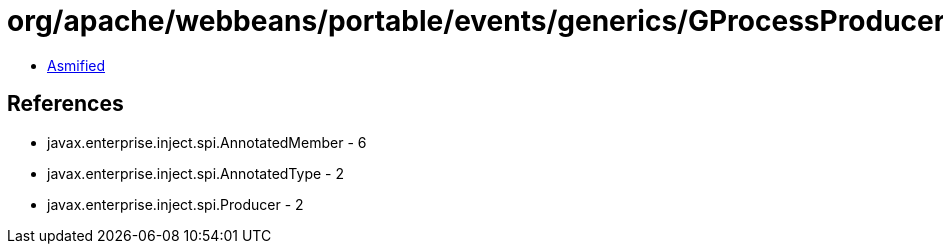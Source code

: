 = org/apache/webbeans/portable/events/generics/GProcessProducer.class

 - link:GProcessProducer-asmified.java[Asmified]

== References

 - javax.enterprise.inject.spi.AnnotatedMember - 6
 - javax.enterprise.inject.spi.AnnotatedType - 2
 - javax.enterprise.inject.spi.Producer - 2
